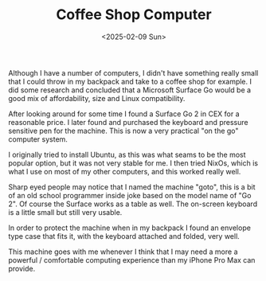 #+TITLE: Coffee Shop Computer
#+DATE: <2025-02-09 Sun>

Although I have a number of computers, I didn't have something really small that I could throw in my backpack and take to a coffee shop for example. I did some research and concluded that a Microsoft Surface Go would be a good mix of affordability, size and Linux compatibility.

After looking around for some time I found a Surface Go 2 in CEX for a reasonable price. I later found and purchased the keyboard and pressure sensitive pen for the machine. This is now a very practical "on the go" computer system.

[[./images/coffee-shop-computer-front.jpg]]

I originally tried to install Ubuntu, as this was what seams to be the most popular option, but it was not very stable for me. I then tried NixOs, which is what I use on most of my other computers, and this worked really well.

[[./images/coffee-shop-computer-neofetch-screenshot.png]]

Sharp eyed people may notice that I named the machine "goto", this is a bit of an old school programmer inside joke based on the model name of "Go 2". Of course the Surface works as a table as well. The on-screen keyboard is a little small but still very usable.

[[./images/coffee-shop-computer-tablet.jpg]]

In order to protect the machine when in my backpack I found an envelope type case that fits it, with the keyboard attached and folded, very well.

[[./images/coffee-shop-computer-case.jpg]]

This machine goes with me whenever I think that I may need a more a powerful / comfortable computing experience than my iPhone Pro Max can provide.
